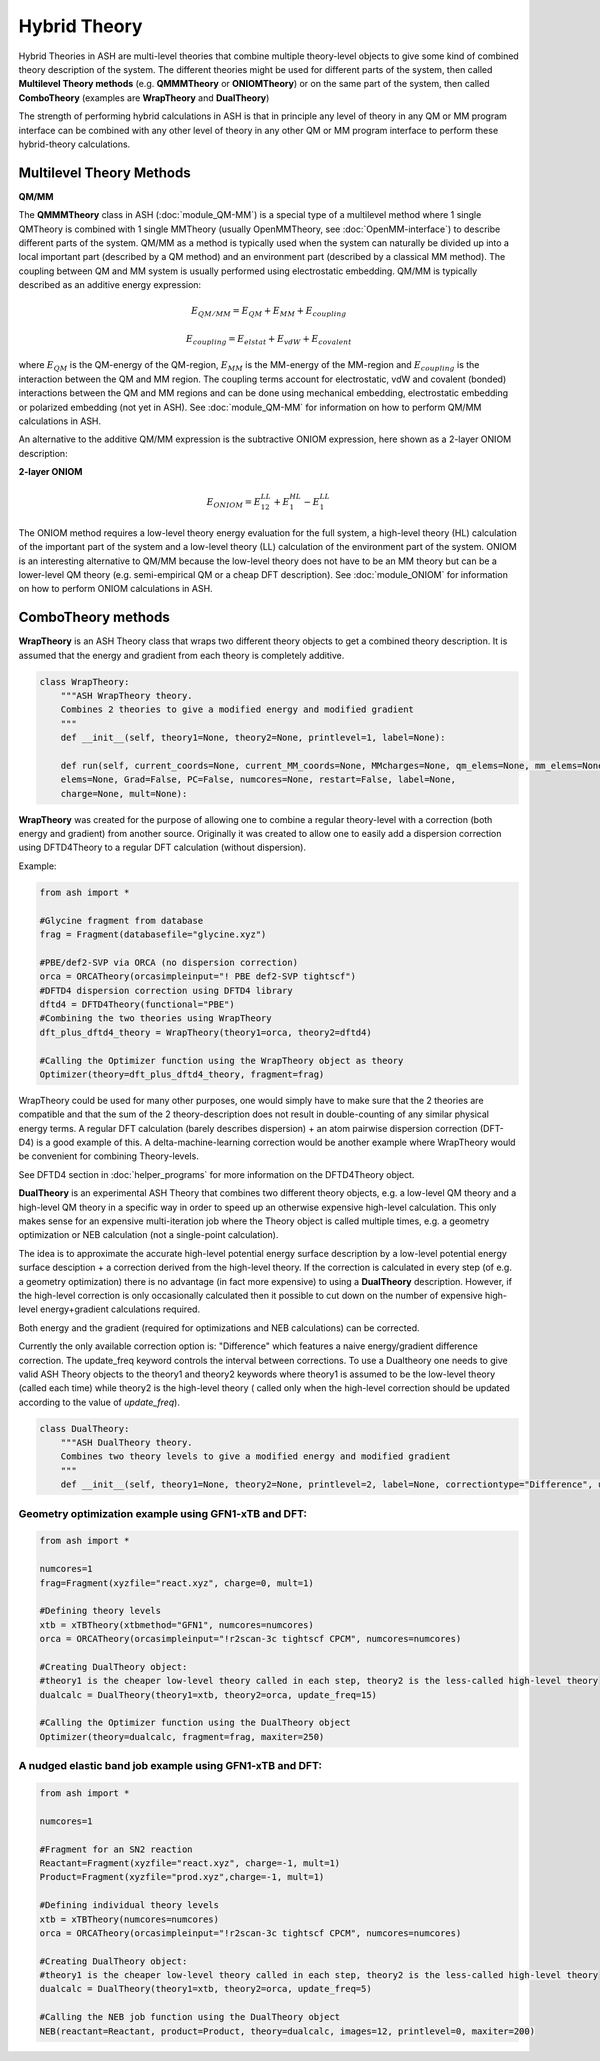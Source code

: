 Hybrid Theory
==========================

Hybrid Theories in ASH are multi-level theories that combine multiple theory-level objects to give some kind of combined theory description of the system.
The different theories might be used for different parts of the system, then called **Multilevel Theory methods**  (e.g. **QMMMTheory** or **ONIOMTheory**) or on the same part of the system, then called **ComboTheory** (examples are **WrapTheory** and **DualTheory**)

The strength of performing hybrid calculations in ASH is that in principle any level of theory in any QM or MM program interface can be combined with any other level of theory in any other QM or MM program interface
to perform these hybrid-theory calculations.

.. image:: figures/hybridtheory.png
   :align: center
   :width: 700


######################################################
Multilevel Theory Methods
######################################################


**QM/MM**

The **QMMMTheory** class in ASH (:doc:`module_QM-MM`) is a special type of a multilevel method where 1 single QMTheory is combined with 1 single MMTheory (usually OpenMMTheory, see :doc:`OpenMM-interface`) to describe different parts of the system.
QM/MM as a method is typically used when the system can naturally be divided up into a local important part (described by a QM method) and an environment part (described by a classical MM method).
The coupling between QM and MM system is usually performed using electrostatic embedding.
QM/MM is typically described as an additive energy expression: 


.. math::

    E_{QM/MM} = E_{QM} + E_{MM} + E_{coupling} 

    E_{coupling} = E_{elstat} + E_{vdW} + E_{covalent}

where :math:`E_{QM}` is the QM-energy of the QM-region, :math:`E_{MM}` is the MM-energy of the MM-region and  :math:`E_{coupling}` is the interaction between the QM and MM region. The coupling terms account for electrostatic, vdW and covalent (bonded) interactions between the QM and MM regions
and can be done using mechanical embedding, electrostatic embedding or polarized embedding (not yet in ASH). See :doc:`module_QM-MM` for information on how to perform QM/MM calculations in ASH.

An alternative to the additive QM/MM expression is the subtractive ONIOM expression, here shown as a 2-layer ONIOM description:

**2-layer ONIOM**

.. math::

    E_{ONIOM} = E^{LL}_{12} + E^{HL}_{1} - E^{LL}_{1}

The ONIOM method requires a low-level theory energy evaluation for the full system, a high-level theory (HL) calculation of the important part of the system and a low-level theory (LL) calculation 
of the environment part of the system. ONIOM is an interesting alternative to QM/MM because the low-level theory does not have to be an MM theory but can be a lower-level QM theory (e.g. semi-empirical QM or a cheap DFT description). See :doc:`module_ONIOM` for information on how to perform ONIOM calculations in ASH.


######################################################
ComboTheory methods
######################################################

**WrapTheory** is an ASH Theory class that wraps two different theory objects to get a combined theory description. It is assumed that the energy and gradient from each theory is completely additive.

.. code-block:: python

    class WrapTheory:
        """ASH WrapTheory theory.
        Combines 2 theories to give a modified energy and modified gradient
        """
        def __init__(self, theory1=None, theory2=None, printlevel=1, label=None):

        def run(self, current_coords=None, current_MM_coords=None, MMcharges=None, qm_elems=None, mm_elems=None,
        elems=None, Grad=False, PC=False, numcores=None, restart=False, label=None,
        charge=None, mult=None):


**WrapTheory** was created for the purpose of allowing one to combine a regular theory-level with a correction (both energy and gradient) from another source.
Originally it was created to allow one to easily add a dispersion correction using DFTD4Theory to a regular DFT calculation (without dispersion).

Example:

.. code-block:: python

    from ash import *

    #Glycine fragment from database
    frag = Fragment(databasefile="glycine.xyz")

    #PBE/def2-SVP via ORCA (no dispersion correction)
    orca = ORCATheory(orcasimpleinput="! PBE def2-SVP tightscf")
    #DFTD4 dispersion correction using DFTD4 library
    dftd4 = DFTD4Theory(functional="PBE")
    #Combining the two theories using WrapTheory
    dft_plus_dftd4_theory = WrapTheory(theory1=orca, theory2=dftd4)

    #Calling the Optimizer function using the WrapTheory object as theory 
    Optimizer(theory=dft_plus_dftd4_theory, fragment=frag)


WrapTheory could be used for many other purposes, one would simply have to make sure that the 2 theories are compatible and that the sum of the 2 theory-description does not result in double-counting of any similar physical energy terms.
A regular DFT calculation (barely describes dispersion) + an atom pairwise dispersion correction (DFT-D4) is a good example of this.
A delta-machine-learning correction would be another example where WrapTheory would be convenient for combining Theory-levels.

See DFTD4 section in :doc:`helper_programs` for more information on the DFTD4Theory object.



**DualTheory** is an experimental ASH Theory that combines two different theory objects, e.g. a low-level QM theory and a high-level QM theory in a specific way in order to speed up an otherwise expensive high-level calculation.
This only makes sense for an expensive multi-iteration job where the Theory object is called multiple times, e.g. a geometry optimization or NEB calculation (not a single-point calculation).

The idea is to approximate the accurate high-level potential energy surface description by a low-level potential energy surface desciption + a correction derived from the high-level theory.
If the correction is calculated in every step (of e.g. a geometry optimization) there is no advantage (in fact more expensive) to using a **DualTheory** description.
However, if the high-level correction is only occasionally calculated then it possible to cut down on the number of expensive high-level energy+gradient calculations required.

Both energy and the gradient (required for optimizations and NEB calculations) can be corrected.

Currently the only available correction option is: "Difference" which features a naive energy/gradient difference correction.
The update_freq keyword controls the interval between corrections.
To use a Dualtheory one needs to give valid ASH Theory objects to the theory1 and theory2 keywords where theory1 is assumed to be the low-level theory (called each time) while theory2 is the high-level theory (
called only when the high-level correction should be updated according to the value of *update_freq*).

.. code-block:: python

    class DualTheory:
        """ASH DualTheory theory.
        Combines two theory levels to give a modified energy and modified gradient
        """
        def __init__(self, theory1=None, theory2=None, printlevel=2, label=None, correctiontype="Difference", update_freq=5, numcores=1):




----------------------------------------------------------------------
Geometry optimization example using GFN1-xTB and DFT:
----------------------------------------------------------------------
.. code-block:: python

    from ash import *

    numcores=1
    frag=Fragment(xyzfile="react.xyz", charge=0, mult=1)

    #Defining theory levels
    xtb = xTBTheory(xtbmethod="GFN1", numcores=numcores)
    orca = ORCATheory(orcasimpleinput="!r2scan-3c tightscf CPCM", numcores=numcores)

    #Creating DualTheory object: 
    #theory1 is the cheaper low-level theory called in each step, theory2 is the less-called high-level theory
    dualcalc = DualTheory(theory1=xtb, theory2=orca, update_freq=15)

    #Calling the Optimizer function using the DualTheory object
    Optimizer(theory=dualcalc, fragment=frag, maxiter=250)


----------------------------------------------------------------------
A nudged elastic band job example using GFN1-xTB and DFT:
----------------------------------------------------------------------

.. code-block:: python

    from ash import *

    numcores=1

    #Fragment for an SN2 reaction
    Reactant=Fragment(xyzfile="react.xyz", charge=-1, mult=1)
    Product=Fragment(xyzfile="prod.xyz",charge=-1, mult=1)

    #Defining individual theory levels
    xtb = xTBTheory(numcores=numcores)
    orca = ORCATheory(orcasimpleinput="!r2scan-3c tightscf CPCM", numcores=numcores)

    #Creating DualTheory object: 
    #theory1 is the cheaper low-level theory called in each step, theory2 is the less-called high-level theory
    dualcalc = DualTheory(theory1=xtb, theory2=orca, update_freq=5)

    #Calling the NEB job function using the DualTheory object
    NEB(reactant=Reactant, product=Product, theory=dualcalc, images=12, printlevel=0, maxiter=200)
